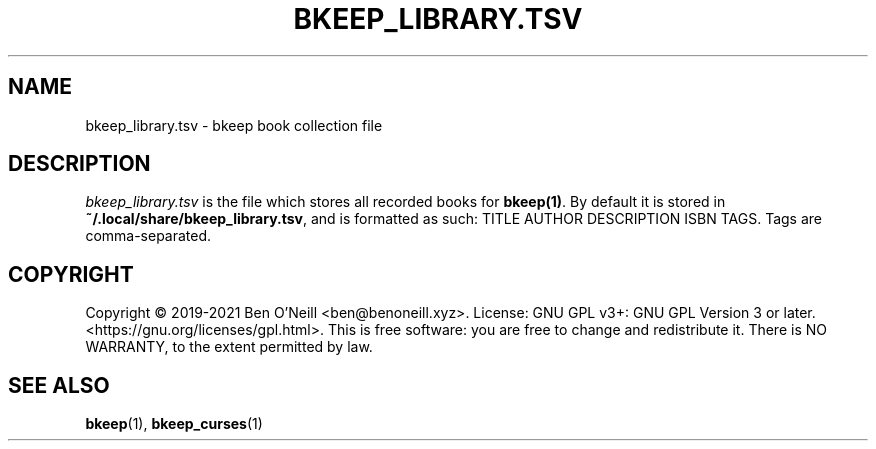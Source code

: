 .TH "BKEEP_LIBRARY.TSV" "5" "August 2021" "bkeep" "User Commands"
.SH NAME
bkeep_library.tsv \- bkeep book collection file
.SH DESCRIPTION
.I bkeep_library.tsv
is the file which stores all recorded books for
.BR bkeep(1) .
By default it is stored in
.BR ~/.local/share/bkeep_library.tsv ,
and is formatted as such: TITLE AUTHOR DESCRIPTION ISBN TAGS. Tags are
comma-separated.
.SH COPYRIGHT
Copyright \(co 2019-2021 Ben O'Neill <ben@benoneill.xyz>. License: GNU GPL v3+:
GNU GPL Version 3 or later. <https://gnu.org/licenses/gpl.html>. This is free
software: you are free to change and redistribute it. There is NO WARRANTY, to
the extent permitted by law.
.SH SEE ALSO
.BR bkeep (1),
.BR bkeep_curses (1)
